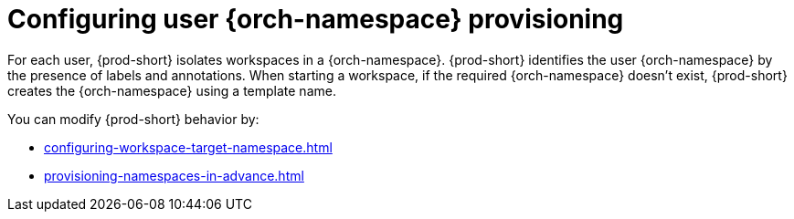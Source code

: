 :_content-type: CONCEPT
:description: Configuring user {orch-namespace} provisioning
:keywords: administration guide, configuring, namespace
:navtitle: Configuring {orch-namespace}s
:page-aliases: installation-guide:configuring-namespace-strategies.adoc, configuring-namespace-strategies.adoc

[id="configuring-user-{orch-namespace}-provisioning"]
= Configuring user {orch-namespace} provisioning

For each user, {prod-short} isolates workspaces in a {orch-namespace}. 
{prod-short} identifies the user {orch-namespace} by the presence of labels and annotations.
When starting a workspace, if the required {orch-namespace} doesn't exist, {prod-short} creates the {orch-namespace} using a template name. 

You can modify {prod-short} behavior by:

* xref:configuring-workspace-target-namespace.adoc[]
* xref:provisioning-namespaces-in-advance.adoc[]
